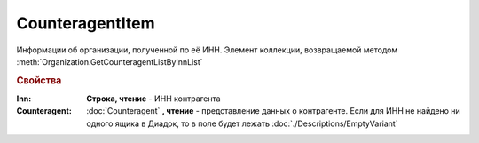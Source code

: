 CounteragentItem
================

Информации об организации, полученной по её ИНН.
Элемент коллекции, возвращаемой методом :meth:`Organization.GetCounteragentListByInnList`


.. rubric:: Свойства

:Inn:
    **Строка, чтение** - ИНН контрагента

:Counteragent:
    :doc:`Counteragent` **, чтение** - представление данных о контрагенте. Если для ИНН не найдено ни одного ящика в Диадок, то в поле будет лежать :doc:`./Descriptions/EmptyVariant`